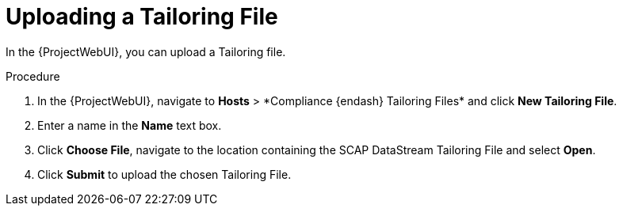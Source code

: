 [id="Uploading_a_Tailoring_File_{context}"]
= Uploading a Tailoring File

In the {ProjectWebUI}, you can upload a Tailoring file.

.Procedure
. In the {ProjectWebUI}, navigate to *Hosts*{nbsp}>{nbsp}*Compliance {endash} Tailoring Files* and click *New Tailoring File*.
. Enter a name in the *Name* text box.
. Click *Choose File*, navigate to the location containing the SCAP DataStream Tailoring File and select *Open*.
. Click *Submit* to upload the chosen Tailoring File.
